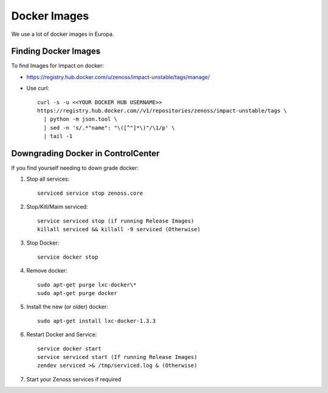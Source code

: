 Docker Images
=================

We use a lot of docker images in Europa.

Finding Docker Images
----------------------

To find Images for Impact on docker:

* https://registry.hub.docker.com/u/zenoss/impact-unstable/tags/manage/

* Use curl::

     curl -s -u <<YOUR DOCKER HUB USERNAME>> 
     https://registry.hub.docker.com//v1/repositories/zenoss/impact-unstable/tags \
       | python -m json.tool \
       | sed -n 's/.*"name": "\([^"]*\)"/\1/p' \
       | tail -1


Downgrading Docker in ControlCenter
-------------------------------------

If you find yourself needing to down grade docker:

#. Stop all services::

    serviced service stop zenoss.core
   
#. Stop/Kill/Maim serviced::

    service serviced stop (if running Release Images)
    killall serviced && killall -9 serviced (Otherwise)

#. Stop Docker::

    service docker stop

#. Remove docker::

    sudo apt-get purge lxc-docker\*
    sudo apt-get purge docker

#. Install the new (or older) docker::

    sudo apt-get install lxc-docker-1.3.3

#. Restart Docker and Service::

    service docker start
    service serviced start (If running Release Images)
    zendev serviced >& /tmp/serviced.log & (Otherwise)

#. Start your Zenoss services if required


